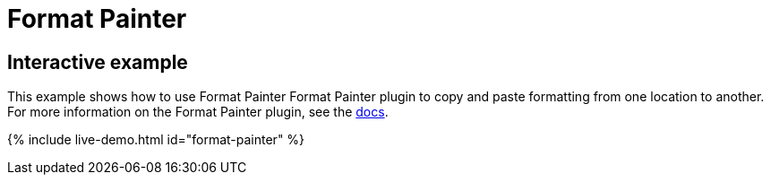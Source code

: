 = Format Painter
:controls: toolbar button
:description: Quickly apply formats to multiple pieces of text.
:keywords: formats formatting edit formatpainter_removeformat formatpainter_tableformats formatpainter_blacklisted_formats format painter configuration
:title_nav: Format Painter

== Interactive example

This example shows how to use Format Painter Format Painter plugin to copy and paste formatting from one location to another. For more information on the Format Painter plugin, see the link:{{site.baseurl}}/plugins/premium/formatpainter/[docs].

{% include live-demo.html id="format-painter" %}
